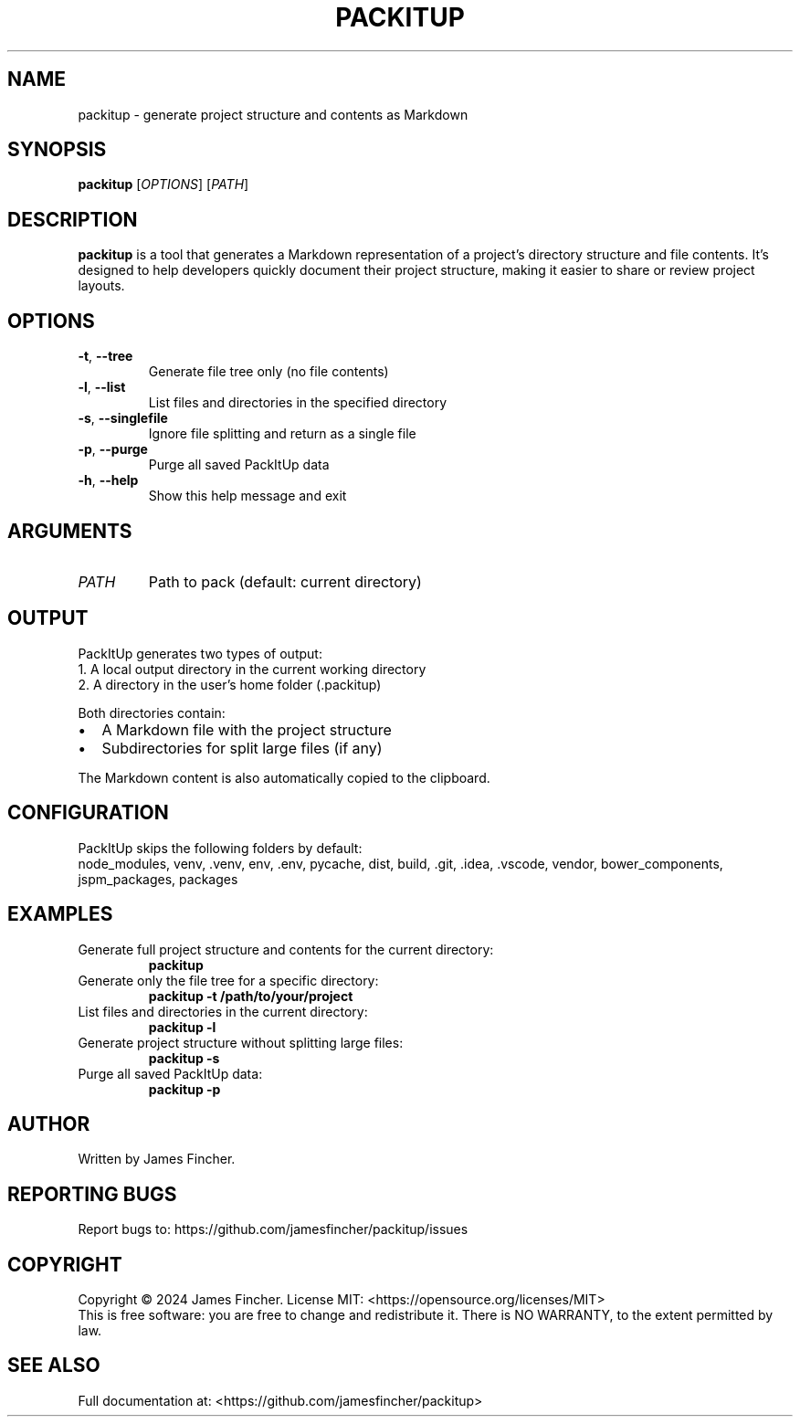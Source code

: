 .TH PACKITUP 1 "June 2024" "PackItUp 0.5.2" "User Commands"
.SH NAME
packitup \- generate project structure and contents as Markdown
.SH SYNOPSIS
.B packitup
[\fIOPTIONS\fR] [\fIPATH\fR]
.SH DESCRIPTION
.B packitup
is a tool that generates a Markdown representation of a project's directory structure and file contents. It's designed to help developers quickly document their project structure, making it easier to share or review project layouts.
.SH OPTIONS
.TP
.BR \-t ", " \-\-tree
Generate file tree only (no file contents)
.TP
.BR \-l ", " \-\-list
List files and directories in the specified directory
.TP
.BR \-s ", " \-\-singlefile
Ignore file splitting and return as a single file
.TP
.BR \-p ", " \-\-purge
Purge all saved PackItUp data
.TP
.BR \-h ", " \-\-help
Show this help message and exit
.SH ARGUMENTS
.TP
.I PATH
Path to pack (default: current directory)
.SH OUTPUT
PackItUp generates two types of output:
.TP
1. A local output directory in the current working directory
.TP
2. A directory in the user's home folder (.packitup)
.PP
Both directories contain:
.IP \[bu] 2
A Markdown file with the project structure
.IP \[bu]
Subdirectories for split large files (if any)
.PP
The Markdown content is also automatically copied to the clipboard.
.SH CONFIGURATION
PackItUp skips the following folders by default:
.br
node_modules, venv, .venv, env, .env, pycache, dist, build, .git, .idea, .vscode, vendor, bower_components, jspm_packages, packages
.SH EXAMPLES
.TP
Generate full project structure and contents for the current directory:
.B packitup
.TP
Generate only the file tree for a specific directory:
.B packitup \-t /path/to/your/project
.TP
List files and directories in the current directory:
.B packitup \-l
.TP
Generate project structure without splitting large files:
.B packitup \-s
.TP
Purge all saved PackItUp data:
.B packitup \-p
.SH AUTHOR
Written by James Fincher.
.SH REPORTING BUGS
Report bugs to: https://github.com/jamesfincher/packitup/issues
.SH COPYRIGHT
Copyright \[co] 2024 James Fincher. License MIT: <https://opensource.org/licenses/MIT>
.br
This is free software: you are free to change and redistribute it.
There is NO WARRANTY, to the extent permitted by law.
.SH SEE ALSO
Full documentation at: <https://github.com/jamesfincher/packitup>
